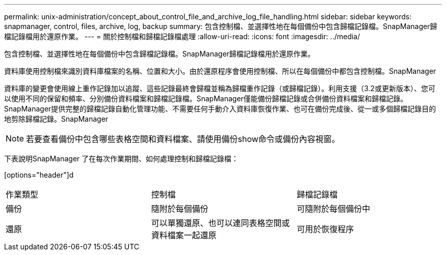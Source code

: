 ---
permalink: unix-administration/concept_about_control_file_and_archive_log_file_handling.html 
sidebar: sidebar 
keywords: snapmanager, control, files, archive, log, backup 
summary: 包含控制檔、並選擇性地在每個備份中包含歸檔記錄檔。SnapManager歸檔記錄檔用於還原作業。 
---
= 關於控制檔和歸檔記錄檔處理
:allow-uri-read: 
:icons: font
:imagesdir: ../media/


[role="lead"]
包含控制檔、並選擇性地在每個備份中包含歸檔記錄檔。SnapManager歸檔記錄檔用於還原作業。

資料庫使用控制檔來識別資料庫檔案的名稱、位置和大小。由於還原程序會使用控制檔、所以在每個備份中都包含控制檔。SnapManager

資料庫的變更會使用線上重作記錄加以追蹤、這些記錄最終會歸檔並稱為歸檔重作記錄（或歸檔記錄）。利用支援（3.2或更新版本）、您可以使用不同的保留和頻率、分別備份資料檔案和歸檔記錄檔。SnapManager僅能備份歸檔記錄或合併備份資料檔案和歸檔記錄。SnapManager提供完整的歸檔記錄自動化管理功能、不需要任何手動介入資料庫恢復作業、也可在備份完成後、從一或多個歸檔記錄目的地剪除歸檔記錄。SnapManager


NOTE: 若要查看備份中包含哪些表格空間和資料檔案、請使用備份show命令或備份內容視窗。

下表說明SnapManager 了在每次作業期間、如何處理控制和歸檔記錄檔：

[options="header"]d

|===


| 作業類型 | 控制檔 | 歸檔記錄檔 


 a| 
備份
 a| 
隨附於每個備份
 a| 
可隨附於每個備份中



 a| 
還原
 a| 
可以單獨還原、也可以連同表格空間或資料檔案一起還原
 a| 
可用於恢復程序

|===